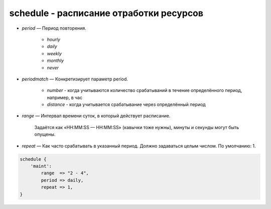 schedule - расписание отработки ресурсов
========================================

* `period` — Период повторения. 
    
    * `hourly`
    
    * `daily`
    
    * `weekly`
    
    * `monthly`
    
    * `never`

* `periodmatch` — Конкретизирует параметр period. 

    * `number` - когда учитываются количество срабатываний в течение определённого период, например, в час

    * `distance` - когда учитывается срабатывание через определённый период

* `range` — Интервал времени суток, в который действует расписание. 

    Задаётся как «HH:MM:SS — HH:MM:SS» (кавычки тоже нужны), минуты и секунды могут быть опущены.

* `repeat` — Как часто срабатывать в указанный период. Должно задаваться целым числом. По умолчанию: 1.


.. code-block:: puppet

    schedule { 
        'maint':
            range  => "2 - 4",
            period => daily,
            repeat => 1,
    }